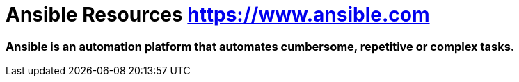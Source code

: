 = Ansible Resources https://www.ansible.com

### Ansible is an automation platform that automates cumbersome, repetitive or complex tasks.



